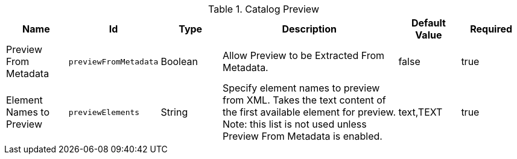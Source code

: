 :title: Catalog Preview
:id: org.codice.ddf.transformer.preview
:type: table
:status: published
:application: {ddf-catalog}
:summary: Allow Preview to be Extracted From Metadata.

.[[_org.codice.ddf.transformer.preview]]Catalog Preview
[cols="1,1m,1,3,1,1" options="header"]
|===

|Name
|Id
|Type
|Description
|Default Value
|Required


|Preview From Metadata
|previewFromMetadata
|Boolean
|Allow Preview to be Extracted From Metadata.
|false
|true

|Element Names to Preview
|previewElements
|String
|Specify element names to preview from XML. Takes the text content of the first available element for preview. Note: this list is not used unless Preview From Metadata is enabled.
|text,TEXT
|true
|===
